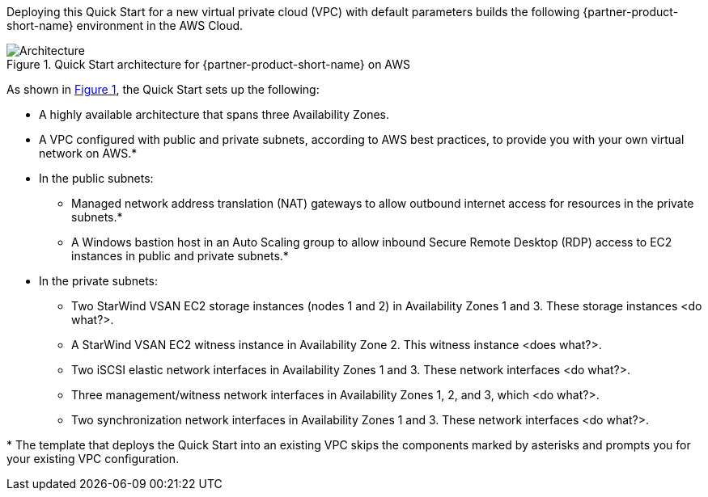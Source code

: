 :xrefstyle: short

Deploying this Quick Start for a new virtual private cloud (VPC) with
default parameters builds the following {partner-product-short-name} environment in the
AWS Cloud.

// Replace this example diagram with your own. Follow our wiki guidelines: https://w.amazon.com/bin/view/AWS_Quick_Starts/Process_for_PSAs/#HPrepareyourarchitecturediagram. Upload your source PowerPoint file to the GitHub {deployment name}/docs/images/ directory in this repo.

[#architecture1]
.Quick Start architecture for {partner-product-short-name} on AWS
image::../images/starwind_qs_architecture_diagram.png[Architecture]

As shown in <<architecture1>>, the Quick Start sets up the following:

* A highly available architecture that spans three Availability Zones.
* A VPC configured with public and private subnets, according to AWS
best practices, to provide you with your own virtual network on AWS.*
* In the public subnets:
** Managed network address translation (NAT) gateways to allow outbound
internet access for resources in the private subnets.*
** A Windows bastion host in an Auto Scaling group to allow inbound Secure
Remote Desktop (RDP) access to EC2 instances in public and private subnets.*
* In the private subnets:
** Two StarWind VSAN EC2 storage instances (nodes 1 and 2) in Availability Zones 1 and 3. These storage instances <do what?______>. 
** A StarWind VSAN EC2 witness instance in Availability Zone 2. This witness instance <does what?______>. 
** Two iSCSI elastic network interfaces in Availability Zones 1 and 3. These network interfaces <do what?______>.
** Three management/witness network interfaces in Availability Zones 1, 2, and 3, which <do what?______>.
** Two synchronization network interfaces in Availability Zones 1 and 3. These network interfaces <do what?______>.

//TODO Dave, In the diagram's public subnets, please add the NAT gateways, bastion host, and Auto Scaling group since we mention them in the bullets.

//TODO Dave, In the diagram, only two of the management/witness network interfaces have arrows. What about the third one ... is an arrow maybe implied between it and storage node 1?

//TODO Dave, In the bullet points above, please fill in the blanks.

[.small]#* The template that deploys the Quick Start into an existing VPC skips the components marked by asterisks and prompts you for your existing VPC configuration.#
